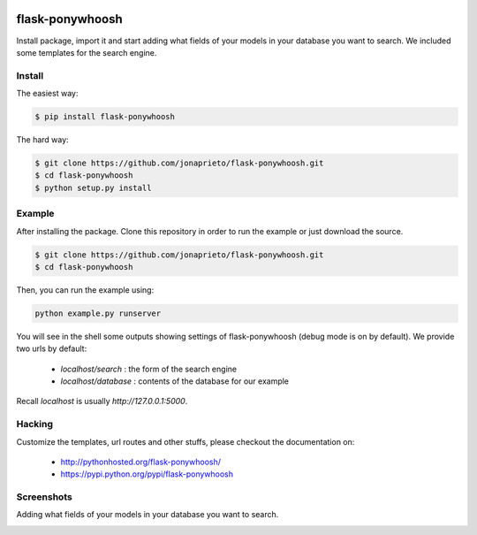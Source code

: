 .. image:: https://github.com/jonaprieto/flask-ponywhoosh/blob/master/docs/_static/logo.png?raw=true
   :target: https://pypi.python.org/pypi/flask-ponywhoosh
   :scale: 100%
   :align: center
   :alt: PonyWhoosh

flask-ponywhoosh
================
|PyPI Package latest release| |Test|

Install package, import it and start adding what fields of your models in
your database you want to search.
We included some templates for the search engine.


Install
-------


The easiest way:

.. code:: bash

    $ pip install flask-ponywhoosh

The hard way:

.. code:: bash

    $ git clone https://github.com/jonaprieto/flask-ponywhoosh.git
    $ cd flask-ponywhoosh
    $ python setup.py install

Example
--------

After installing the package. Clone this repository in order to run the
example or just download the source.

.. code:: bash

    $ git clone https://github.com/jonaprieto/flask-ponywhoosh.git
    $ cd flask-ponywhoosh

Then, you can run the example using:

.. code:: bash

    python example.py runserver

You will see in the shell some outputs showing settings of flask-ponywhoosh (debug mode is on by default).
We provide two urls by default:


    -  `localhost/search` : the form of the search engine
    -  `localhost/database` : contents of the database for our example

Recall `localhost` is usually `http://127.0.0.1:5000`.

Hacking
-------

Customize the templates, url routes and other stuffs, please
checkout the documentation on:

    -  http://pythonhosted.org/flask-ponywhoosh/
    -  https://pypi.python.org/pypi/flask-ponywhoosh


Screenshots
-----------

Adding what fields of your models in your database you want to search.

.. image:: https://github.com/jonaprieto/flask-ponywhoosh/blob/master/images/databaseconfig.gif?raw=true
   :target: https://pypi.python.org/pypi/flask-ponywhoosh
   :scale: 60%
   :align: center
   :alt: PonyWhoosh




.. image:: http://g.recordit.co/6MnvKNod6y.gif
   :target: https://pypi.python.org/pypi/flask-ponywhoosh
   :scale: 25%
   :align: center
   :alt: PonyWhoosh



.. |PyPI Package latest release| image:: http://img.shields.io/pypi/v/flask-ponywhoosh.png?style=flat

.. |Test| image:: https://travis-ci.org/jonaprieto/flask-ponywhoosh.svg?branch=master
    :target: https://travis-ci.org/jonaprieto/flask-ponywhoosh


